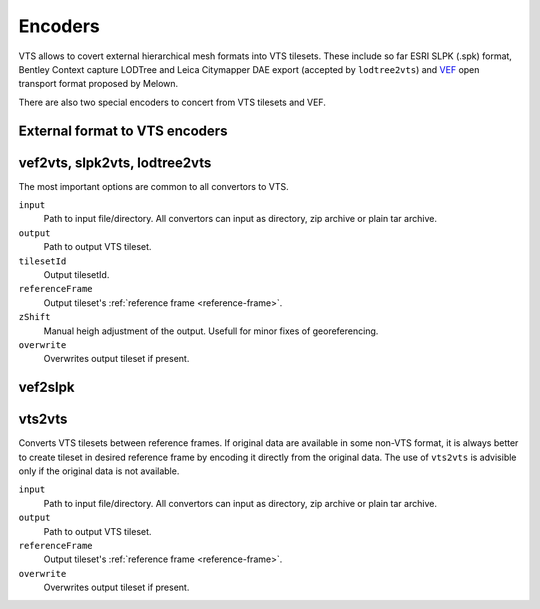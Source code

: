 .. _encoders:

Encoders
========

VTS allows to covert external hierarchical mesh formats into VTS tilesets. These include so far ESRI SLPK (.spk) format, Bentley Context capture LODTree and Leica Citymapper DAE export (accepted by ``lodtree2vts``) and `VEF <https://github.com/melowntech/true3d-format-spec>`__ open transport format proposed by Melown.

There are also two special encoders to concert from VTS tilesets and VEF.

External format to VTS encoders
-------------------------------

.. _vef2vts:
.. _slpk2vts:
.. _lodtree2vts:

vef2vts, slpk2vts, lodtree2vts
------------------------------

The most important options are common to all convertors to VTS.

``input``
    Path to input file/directory. All convertors can input as directory, zip archive or plain tar archive.
``output``
    Path to output VTS tileset.
``tilesetId``
    Output tilesetId.
``referenceFrame``
    Output tileset's :ref:`reference frame <reference-frame>`.
``zShift``
    Manual heigh adjustment of the output. Usefull for minor fixes of georeferencing.
``overwrite``
    Overwrites output tileset if present.

.. _vef2slpk:

vef2slpk
--------



.. _vts2vts:

vts2vts
-------

Converts VTS tilesets between reference frames. If original data are available in some non-VTS format, it is always better to create tileset in desired reference frame by encoding it directly from the original data. The use of ``vts2vts`` is advisible only if the original data is not available.

``input``
    Path to input file/directory. All convertors can input as directory, zip archive or plain tar archive.
``output``
    Path to output VTS tileset.
``referenceFrame``
    Output tileset's :ref:`reference frame <reference-frame>`.
``overwrite``
    Overwrites output tileset if present.